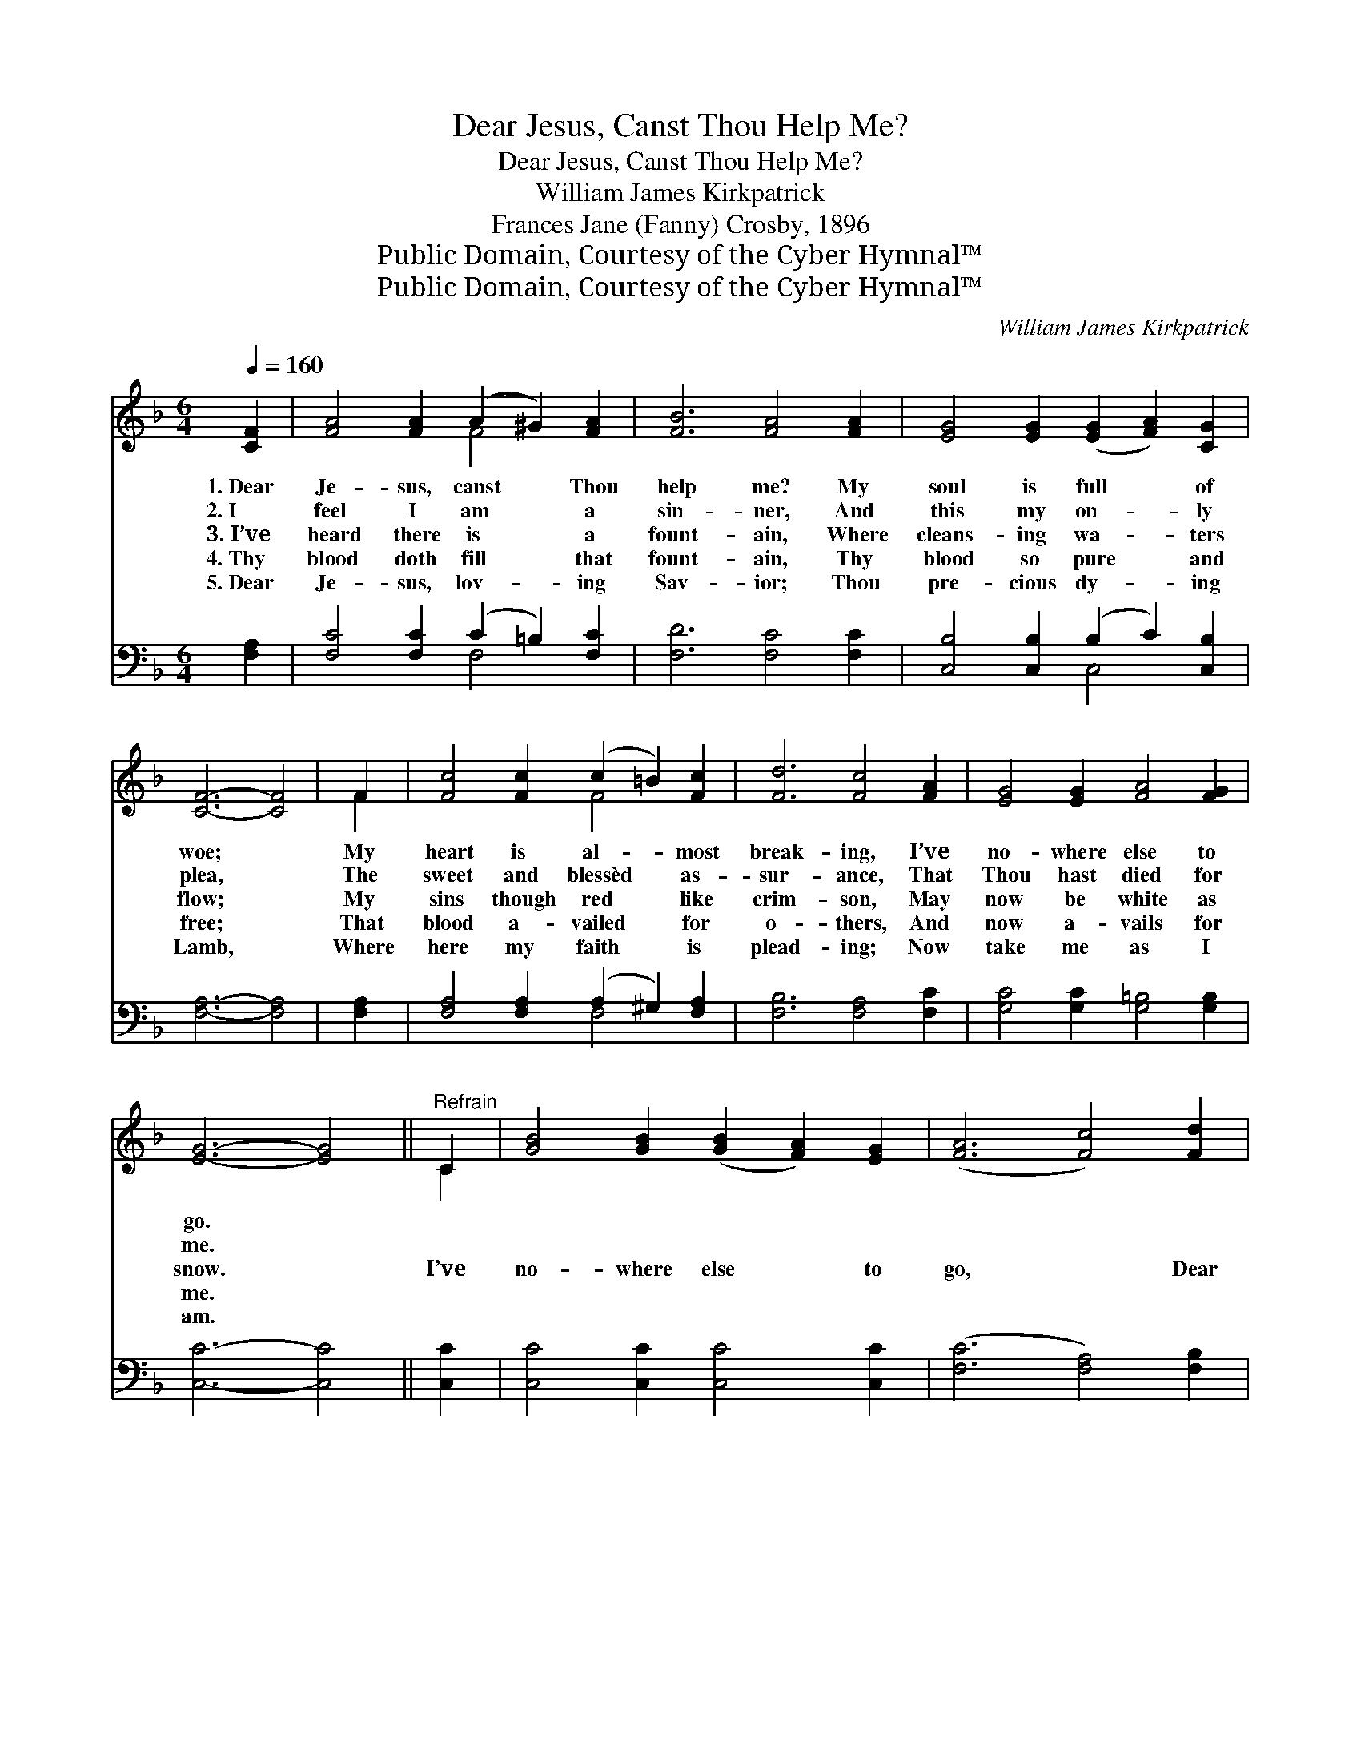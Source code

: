 X:1
T:Dear Jesus, Canst Thou Help Me?
T:Dear Jesus, Canst Thou Help Me?
T:William James Kirkpatrick
T:Frances Jane (Fanny) Crosby, 1896
T:Public Domain, Courtesy of the Cyber Hymnal™
T:Public Domain, Courtesy of the Cyber Hymnal™
C:William James Kirkpatrick
Z:Public Domain,
Z:Courtesy of the Cyber Hymnal™
%%score ( 1 2 ) ( 3 4 )
L:1/8
Q:1/4=160
M:6/4
K:F
V:1 treble 
V:2 treble 
V:3 bass 
V:4 bass 
V:1
 [CF]2 | [FA]4 [FA]2 (A2 ^G2) [FA]2 | [FB]6 [FA]4 [FA]2 | [EG]4 [EG]2 ([EG]2 [FA]2) [CG]2 | %4
w: 1.~Dear|Je- sus, canst * Thou|help me? My|soul is full * of|
w: 2.~I|feel I am * a|sin- ner, And|this my on- * ly|
w: 3.~I’ve|heard there is * a|fount- ain, Where|cleans- ing wa- * ters|
w: 4.~Thy|blood doth fill * that|fount- ain, Thy|blood so pure * and|
w: 5.~Dear|Je- sus, lov- * ing|Sav- ior; Thou|pre- cious dy- * ing|
 [CF]6- [CF]4 | F2 | [Fc]4 [Fc]2 (c2 =B2) [Fc]2 | [Fd]6 [Fc]4 [FA]2 | [EG]4 [EG]2 [FA]4 [FG]2 | %9
w: woe; *|My|heart is al- * most|break- ing, I’ve|no- where else to|
w: plea, *|The|sweet and blessèd * as-|sur- ance, That|Thou hast died for|
w: flow; *|My|sins though red * like|crim- son, May|now be white as|
w: free; *|That|blood a- vailed * for|o- thers, And|now a- vails for|
w: Lamb, *|Where|here my faith * is|plead- ing; Now|take me as I|
 [EG]6- [EG]4 ||"^Refrain" C2 | [GB]4 [GB]2 ([GB]2 [FA]2) [EG]2 | ([FA]6 [Fc]4) [Fd]2 | %13
w: go. *||||
w: me. *||||
w: snow. *|I’ve|no- where else * to|go, * Dear|
w: me. *|~|~ ~ ~ * ~|~ * ~|
w: am. *||||
 [Fc]4 [FA]2 ([FA]2 [CG]2) [DF]2 |S [EG]6- [EG]4 C2 | [FA]4 [FA]2 (A2 B2) [Fc]2 | %16
w: |||
w: |||
w: Je- sus, but * to|Thee, * And|so I lift * my|
w: ~ ~ ~ * ~|~ * And|so I lift * my|
w: |||
 [Fc]4 [FB]2 !fermata![FB]4 [DG]2 | [CF]4 [CF]2 [FA]4 [CG]2 | [CF]6- [CF]4!fine! | [Fc]2 | %20
w: ||||
w: ||||
w: voice and cry, Have|me- rcy, Lord on|me. *|Have|
w: voice and cry, Have|mer- cy, Lord on|me. *||
w: ||||
 [Fc]4 [Fc]2 [Fd]4 [Fd]2 | [Fc]6- [Fc]4 [FA]2 | [FA]4 [FA]2 [Ac]4 [FA]2 | [EG]6- [EG]4!D.S.! |] %24
w: ||||
w: ||||
w: mer- cy, Lord, on|me. * Have|mer- cy, Lord on|me. *|
w: ||||
w: ||||
V:2
 x2 | x6 F4 x2 | x12 | x12 | x10 | F2 | x6 F4 x2 | x12 | x12 | x10 || C2 | x12 | x12 | x12 | %14
 x10 C2 | x6 F4 x2 | x12 | x12 | x10 | x2 | x12 | x12 | x12 | x10 |] %24
V:3
 [F,A,]2 | [F,C]4 [F,C]2 (C2 =B,2) [F,C]2 | [F,D]6 [F,C]4 [F,C]2 | %3
 [C,B,]4 [C,B,]2 (B,2 C2) [C,B,]2 | [F,A,]6- [F,A,]4 | [F,A,]2 | %6
 [F,A,]4 [F,A,]2 (A,2 ^G,2) [F,A,]2 | [F,B,]6 [F,A,]4 [F,C]2 | [G,C]4 [G,C]2 [G,=B,]4 [G,B,]2 | %9
 [C,C]6- [C,C]4 || [C,C]2 | [C,C]4 [C,C]2 [C,C]4 [C,C]2 | ([F,C]6 [F,A,]4) [F,B,]2 | %13
 [F,A,]4 [F,C]2 C4 [D,=B,]2 | [C,C]6- [C,C]4 [F,A,]2 | [F,C]4 [F,C]2 (C2 D2) [F,_E]2 | %16
 [B,,D]4 [B,,D]2 !fermata![B,,D]4 [B,,B,]2 | [C,A,]4 [C,A,]2 [C,C]4 [C,B,]2 | [F,A,]6- [F,A,]4 | %19
 [F,A,]2 | [F,A,]4 [F,A,]2 [B,,B,]4 [D,B,]2 | [F,A,]6- [F,A,]4 [F,,F,C]2 | %22
 [F,,F,C]4 [F,,F,C]2 [F,,F,C]4 [F,,F,C]2 | [C,C]6- [C,C]4 |] %24
V:4
 x2 | x6 F,4 x2 | x12 | x6 C,4 x2 | x10 | x2 | x6 F,4 x2 | x12 | x12 | x10 || x2 | x12 | x12 | %13
 x6 (F,2 E,2) x2 | x12 | x6 F,4 x2 | x12 | x12 | x10 | x2 | x12 | x12 | x12 | x10 |] %24


